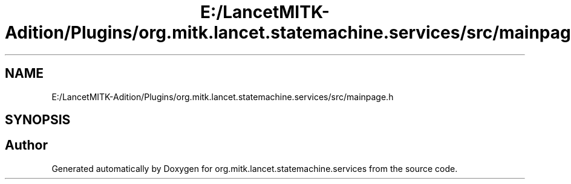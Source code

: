 .TH "E:/LancetMITK-Adition/Plugins/org.mitk.lancet.statemachine.services/src/mainpage.h" 3 "Mon Sep 26 2022" "Version 1.0.0" "org.mitk.lancet.statemachine.services" \" -*- nroff -*-
.ad l
.nh
.SH NAME
E:/LancetMITK-Adition/Plugins/org.mitk.lancet.statemachine.services/src/mainpage.h
.SH SYNOPSIS
.br
.PP
.SH "Author"
.PP 
Generated automatically by Doxygen for org\&.mitk\&.lancet\&.statemachine\&.services from the source code\&.

